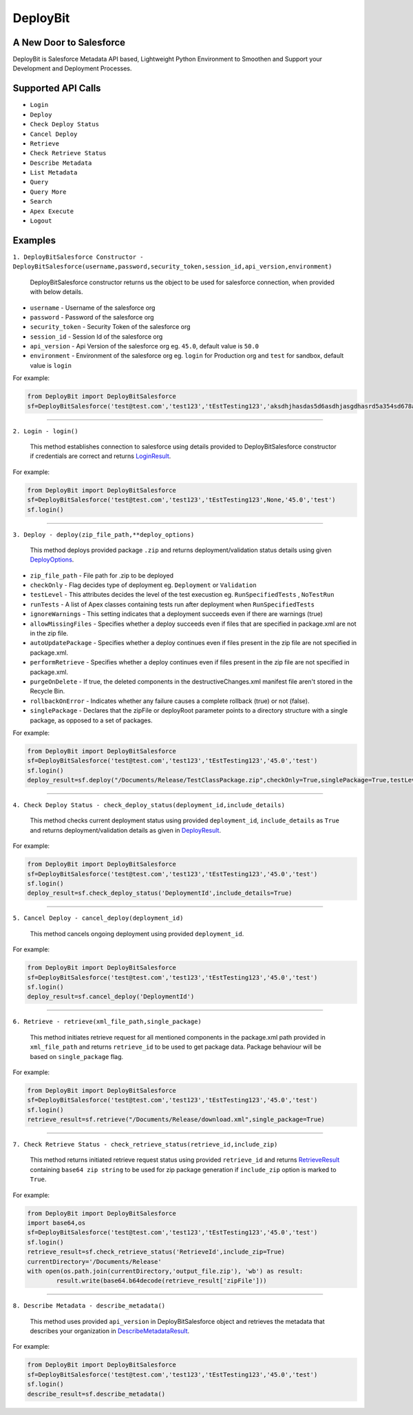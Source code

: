 *****************
DeployBit
*****************
A New Door to Salesforce
--------------------------
DeployBit is Salesforce Metadata API based, Lightweight Python Environment to Smoothen and Support your Development and Deployment Processes.


Supported API Calls
--------------------------
- ``Login``
- ``Deploy``
- ``Check Deploy Status``
- ``Cancel Deploy``
- ``Retrieve``
- ``Check Retrieve Status``
- ``Describe Metadata``
- ``List Metadata``
- ``Query``
- ``Query More``
- ``Search``
- ``Apex Execute``
- ``Logout``

Examples
--------------------------

``1. DeployBitSalesforce Constructor - DeployBitSalesforce(username,password,security_token,session_id,api_version,environment)``

  DeployBitSalesforce constructor returns us the object to be used for salesforce connection, when provided with below details.

- ``username`` - Username of the salesforce org  
- ``password`` - Password of the salesforce org  
- ``security_token`` - Security Token of the salesforce org  
- ``session_id`` - Session Id of the salesforce org  
- ``api_version`` - Api Version of the salesforce org  eg. ``45.0``, default value is ``50.0``
- ``environment`` - Environment of the salesforce org  eg. ``login`` for Production org and ``test`` for sandbox, default value is ``login``

For example:

.. code-block:: python

    from DeployBit import DeployBitSalesforce
    sf=DeployBitSalesforce('test@test.com','test123','tEstTesting123','aksdhjhasdas5d6asdhjasgdhasrd5a354sd678asd','45.0','test')
  
------


``2. Login - login()``

  This method establishes connection to salesforce using details provided to DeployBitSalesforce constructor if credentials are correct and returns `LoginResult <https://developer.salesforce.com/docs/atlas.en-us.api.meta/api/sforce_api_calls_login_loginresult.htm#topic-title>`__.


For example:

.. code-block:: python

    from DeployBit import DeployBitSalesforce
    sf=DeployBitSalesforce('test@test.com','test123','tEstTesting123',None,'45.0','test')
    sf.login()

------

``3. Deploy - deploy(zip_file_path,**deploy_options)``

 This method deploys provided package ``.zip`` and returns deployment/validation status details using given `DeployOptions <https://developer.salesforce.com/docs/atlas.en-us.api_meta.meta/api_meta/meta_deploy.htm>`__.
 
- ``zip_file_path`` - File path for .zip to be deployed
- ``checkOnly`` - Flag decides type of deployment eg. ``Deployment`` or ``Validation``
- ``testLevel`` - This attributes decides the level of the test execustion eg. ``RunSpecifiedTests`` , ``NoTestRun``   
- ``runTests`` - A list of Apex classes containing tests run after deployment when ``RunSpecifiedTests``
- ``ignoreWarnings`` - This setting indicates that a deployment succeeds even if there are warnings (true)
- ``allowMissingFiles`` - Specifies whether a deploy succeeds even if files that are specified in package.xml are not in the zip file.
- ``autoUpdatePackage`` - Specifies whether a deploy continues even if files present in the zip file are not specified in package.xml.
- ``performRetrieve`` - Specifies whether a deploy continues even if files present in the zip file are not specified in package.xml.
- ``purgeOnDelete`` - If true, the deleted components in the destructiveChanges.xml manifest file aren't stored in the Recycle Bin.
- ``rollbackOnError`` - Indicates whether any failure causes a complete rollback (true) or not (false).
- ``singlePackage`` - Declares that the zipFile or deployRoot parameter points to a directory structure with a single package, as opposed to a set of packages.


For example:

.. code-block:: python

    from DeployBit import DeployBitSalesforce
    sf=DeployBitSalesforce('test@test.com','test123','tEstTesting123','45.0','test')
    sf.login()
    deploy_result=sf.deploy("/Documents/Release/TestClassPackage.zip",checkOnly=True,singlePackage=True,testLevel='runspecifiedtests',runTests=['DummyClasstest'])
--------

``4. Check Deploy Status - check_deploy_status(deployment_id,include_details)``

 This method checks current deployment status using provided ``deployment_id``, ``include_details`` as ``True`` and returns deployment/validation details as given in `DeployResult <https://developer.salesforce.com/docs/atlas.en-us.api_meta.meta/api_meta/meta_deployresult.htm>`__.
 

For example:

.. code-block:: python

    from DeployBit import DeployBitSalesforce
    sf=DeployBitSalesforce('test@test.com','test123','tEstTesting123','45.0','test')
    sf.login()
    deploy_result=sf.check_deploy_status('DeploymentId',include_details=True)

--------

``5. Cancel Deploy - cancel_deploy(deployment_id)``

 This method cancels ongoing deployment using provided ``deployment_id``.
 

For example:

.. code-block:: python

    from DeployBit import DeployBitSalesforce
    sf=DeployBitSalesforce('test@test.com','test123','tEstTesting123','45.0','test')
    sf.login()
    deploy_result=sf.cancel_deploy('DeploymentId')
----------

``6. Retrieve - retrieve(xml_file_path,single_package)``

 This method initiates retrieve request for all mentioned components in the package.xml path provided in ``xml_file_path`` and returns ``retrieve_id`` to be used to get package data. Package behaviour will be based on ``single_package`` flag.

For example:

.. code-block:: python

    from DeployBit import DeployBitSalesforce
    sf=DeployBitSalesforce('test@test.com','test123','tEstTesting123','45.0','test')
    sf.login()
    retrieve_result=sf.retrieve("/Documents/Release/download.xml",single_package=True)
 
----------

``7. Check Retrieve Status - check_retrieve_status(retrieve_id,include_zip)``

 This method returns initiated retrieve request status using provided ``retrieve_id`` and returns `RetrieveResult <https://developer.salesforce.com/docs/atlas.en-us.api_meta.meta/api_meta/meta_retrieveresult.htm>`__ containing ``base64 zip string`` to be used for zip package generation if ``include_zip`` option is marked to ``True``.

For example:

.. code-block:: python

    from DeployBit import DeployBitSalesforce
    import base64,os
    sf=DeployBitSalesforce('test@test.com','test123','tEstTesting123','45.0','test')
    sf.login()
    retrieve_result=sf.check_retrieve_status('RetrieveId',include_zip=True)
    currentDirectory='/Documents/Release'
    with open(os.path.join(currentDirectory,'output_file.zip'), 'wb') as result:
            result.write(base64.b64decode(retrieve_result['zipFile']))
----------

``8. Describe Metadata - describe_metadata()``

 This method uses provided ``api_version`` in DeployBitSalesforce object and retrieves the metadata that describes your organization in `DescribeMetadataResult <https://developer.salesforce.com/docs/atlas.en-us.api_meta.meta/api_meta/meta_describemeta_result.htm>`__.

For example:

.. code-block:: python

    from DeployBit import DeployBitSalesforce
    sf=DeployBitSalesforce('test@test.com','test123','tEstTesting123','45.0','test')
    sf.login()
    describe_result=sf.describe_metadata()
   
  

